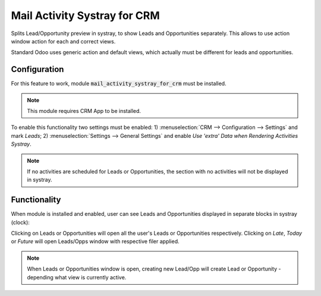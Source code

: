 =====================================
Mail Activity Systray for CRM
=====================================

Splits Lead/Opportunity preview in systray, to show Leads and Opportunities separately. 
This allows to use action window action for each and correct views.

Standard Odoo uses generic action and default views, which actually must be different 
for leads and opportunities.

Configuration
=============

For this feature to work, module :code:`mail_activity_systray_for_crm` 
must be installed.

.. note::
    This module requires CRM App to be installed.

To enable this functionality two settings must be enabled: 
1) :menuselection:`CRM --> Configuration --> Settings` and mark 
*Leads*; 2) :menuselection:`Settings --> General Settings` and enable 
*Use 'extra' Data when Rendering Activities Systray*.

.. note::
    If no activities are scheduled for Leads or Opportunities, the section 
    with no activities will not be displayed in systray.

Functionality
=============

When module is installed and enabled, user can see Leads and 
Opportunities displayed in separate blocks in systray (clock):

.. image:: media/crm_leads_opps_systray_view.png
    :align: center


Clicking on Leads or Opportunities will open all the user's
Leads or Opportunities respectively. Clicking on *Late*, 
*Today* or *Future* will open Leads/Opps window with respective 
filer applied.

.. note::
    When Leads or Opportunities window is open, creating new 
    Lead/Opp will create Lead or Opportunity - depending what view 
    is currently active.
